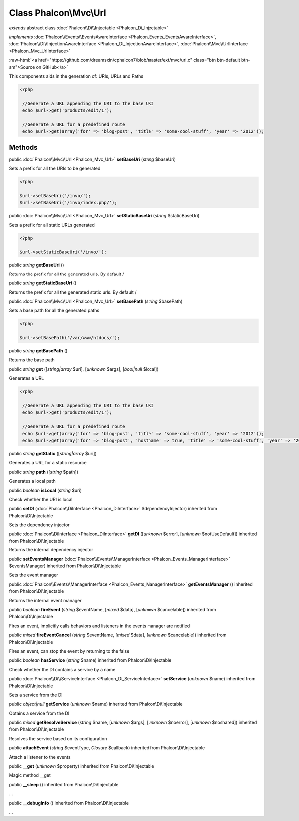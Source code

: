 Class **Phalcon\\Mvc\\Url**
===========================

*extends* abstract class :doc:`Phalcon\\Di\\Injectable <Phalcon_Di_Injectable>`

*implements* :doc:`Phalcon\\Events\\EventsAwareInterface <Phalcon_Events_EventsAwareInterface>`, :doc:`Phalcon\\Di\\InjectionAwareInterface <Phalcon_Di_InjectionAwareInterface>`, :doc:`Phalcon\\Mvc\\UrlInterface <Phalcon_Mvc_UrlInterface>`

.. role:: raw-html(raw)
   :format: html

:raw-html:`<a href="https://github.com/dreamsxin/cphalcon7/blob/master/ext/mvc/url.c" class="btn btn-default btn-sm">Source on GitHub</a>`

This components aids in the generation of: URIs, URLs and Paths  

.. code-block:: php

    <?php

     //Generate a URL appending the URI to the base URI
     echo $url->get('products/edit/1');
    
     //Generate a URL for a predefined route
     echo $url->get(array('for' => 'blog-post', 'title' => 'some-cool-stuff', 'year' => '2012'));



Methods
-------

public :doc:`Phalcon\\Mvc\\Url <Phalcon_Mvc_Url>`  **setBaseUri** (*string* $baseUri)

Sets a prefix for all the URIs to be generated 

.. code-block:: php

    <?php

    $url->setBaseUri('/invo/');
    $url->setBaseUri('/invo/index.php/');




public :doc:`Phalcon\\Mvc\\Url <Phalcon_Mvc_Url>`  **setStaticBaseUri** (*string* $staticBaseUri)

Sets a prefix for all static URLs generated 

.. code-block:: php

    <?php

    $url->setStaticBaseUri('/invo/');




public *string*  **getBaseUri** ()

Returns the prefix for all the generated urls. By default /



public *string*  **getStaticBaseUri** ()

Returns the prefix for all the generated static urls. By default /



public :doc:`Phalcon\\Mvc\\Url <Phalcon_Mvc_Url>`  **setBasePath** (*string* $basePath)

Sets a base path for all the generated paths 

.. code-block:: php

    <?php

    $url->setBasePath('/var/www/htdocs/');




public *string*  **getBasePath** ()

Returns the base path



public *string*  **get** ([*string|array* $uri], [*unknown* $args], [*bool|null* $local])

Generates a URL 

.. code-block:: php

    <?php

     //Generate a URL appending the URI to the base URI
     echo $url->get('products/edit/1');
    
     //Generate a URL for a predefined route
     echo $url->get(array('for' => 'blog-post', 'title' => 'some-cool-stuff', 'year' => '2012'));
     echo $url->get(array('for' => 'blog-post', 'hostname' => true, 'title' => 'some-cool-stuff', 'year' => '2012'));




public *string*  **getStatic** ([*string|array* $uri])

Generates a URL for a static resource



public *string*  **path** ([*string* $path])

Generates a local path



public *boolean*  **isLocal** (*string* $uri)

Check whether the URI is local



public  **setDI** (:doc:`Phalcon\\DiInterface <Phalcon_DiInterface>` $dependencyInjector) inherited from Phalcon\\Di\\Injectable

Sets the dependency injector



public :doc:`Phalcon\\DiInterface <Phalcon_DiInterface>`  **getDI** ([*unknown* $error], [*unknown* $notUseDefault]) inherited from Phalcon\\Di\\Injectable

Returns the internal dependency injector



public  **setEventsManager** (:doc:`Phalcon\\Events\\ManagerInterface <Phalcon_Events_ManagerInterface>` $eventsManager) inherited from Phalcon\\Di\\Injectable

Sets the event manager



public :doc:`Phalcon\\Events\\ManagerInterface <Phalcon_Events_ManagerInterface>`  **getEventsManager** () inherited from Phalcon\\Di\\Injectable

Returns the internal event manager



public *boolean*  **fireEvent** (*string* $eventName, [*mixed* $data], [*unknown* $cancelable]) inherited from Phalcon\\Di\\Injectable

Fires an event, implicitly calls behaviors and listeners in the events manager are notified



public *mixed*  **fireEventCancel** (*string* $eventName, [*mixed* $data], [*unknown* $cancelable]) inherited from Phalcon\\Di\\Injectable

Fires an event, can stop the event by returning to the false



public *boolean*  **hasService** (*string* $name) inherited from Phalcon\\Di\\Injectable

Check whether the DI contains a service by a name



public :doc:`Phalcon\\Di\\ServiceInterface <Phalcon_Di_ServiceInterface>`  **setService** (*unknown* $name) inherited from Phalcon\\Di\\Injectable

Sets a service from the DI



public *object|null*  **getService** (*unknown* $name) inherited from Phalcon\\Di\\Injectable

Obtains a service from the DI



public *mixed*  **getResolveService** (*string* $name, [*unknown* $args], [*unknown* $noerror], [*unknown* $noshared]) inherited from Phalcon\\Di\\Injectable

Resolves the service based on its configuration



public  **attachEvent** (*string* $eventType, *Closure* $callback) inherited from Phalcon\\Di\\Injectable

Attach a listener to the events



public  **__get** (*unknown* $property) inherited from Phalcon\\Di\\Injectable

Magic method __get



public  **__sleep** () inherited from Phalcon\\Di\\Injectable

...


public  **__debugInfo** () inherited from Phalcon\\Di\\Injectable

...



